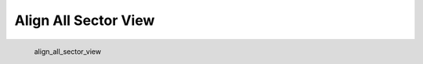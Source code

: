 Align All Sector View
*********************

.. figure:: _static/align_all_sector_view.png
   :align: left

   align_all_sector_view